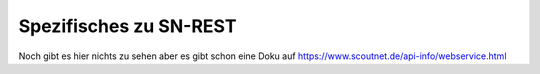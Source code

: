 Spezifisches zu SN-REST
========================

Noch gibt es hier nichts zu sehen aber es gibt schon eine Doku auf https://www.scoutnet.de/api-info/webservice.html


.. http:get:: https://www.scoutnet.de/api/0.2/group/
   
    Eine Gruppe abrufen.
	
	:query json: JSON-Kodierte PfadiQL-Anfrage
	
	
.. http:get:: https://www.scoutnet.de/api/0.2/groups/
   
    Eine Sammlung von Gruppen abrufen.
	
	:query json: JSON-Kodierte PfadiQL-Anfrage
	

.. http:get:: https://www.scoutnet.de/api/0.2/group/(group_id)/
   
    Eine Gruppe abrufen.
	   
    :arg group_id: ID der Gruppe
	   
			
.. http:get:: https://www.scoutnet.de/api/0.2/group/(group_id)/events/
   
    Events zu einer Gruppe abrufen.
   
    :arg group_id: ID der Gruppe
	
			
.. http:get:: https://www.scoutnet.de/api/0.2/event/
    
	Event abrufen.
	
	:query json: JSON-Kodierte PfadiQL-Anfrage
	


.. http:get:: https://www.scoutnet.de/api/0.2/events/
    
	Eine Sammlung von Events abrufen.
	
	:query json: JSON-Kodierte PfadiQL-Anfrage
		
.. http:get:: https://www.scoutnet.de/api/0.2/event/(event_id)/
   
    Event abrufen.
	   
    :arg event_id: ID des Events		
